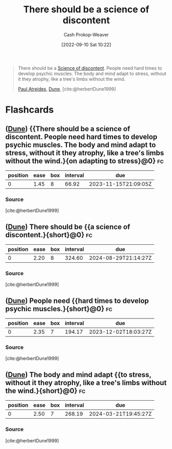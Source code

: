 :PROPERTIES:
:ID:       92b87e35-87c9-4911-a95e-200ca365361d
:LAST_MODIFIED: [2023-10-09 Mon 23:53]
:END:
#+title: There should be a science of discontent
#+hugo_custom_front_matter: :slug "92b87e35-87c9-4911-a95e-200ca365361d"
#+author: Cash Prokop-Weaver
#+date: [2022-09-10 Sat 10:22]
#+filetags: :quote:
#+begin_quote
There should be a [[id:1039c652-2f19-4c9f-b72d-04dea94e30ea][Science of discontent]]. People need hard times to develop psychic muscles. The body and mind adapt to stress, without it they atrophy, like a tree's limbs without the wind.

[[id:9f491719-8277-4aab-94fd-39c512730430][Paul Atreides]], [[id:68077361-66a6-4abe-b00f-dfb3d83630f2][Dune]], [cite:@herbertDune1999]
#+end_quote
* Flashcards
** ([[id:68077361-66a6-4abe-b00f-dfb3d83630f2][Dune]]) {{There should be a science of discontent. People need hard times to develop psychic muscles. The body and mind adapt to stress, without it they atrophy, like a tree's limbs without the wind.}{on adapting to stress}@0} :fc:
:PROPERTIES:
:CREATED: [2022-11-15 Tue 09:23]
:FC_CREATED: 2022-11-15T17:25:09Z
:FC_TYPE:  cloze
:FC_CLOZE_MAX: 1
:FC_CLOZE_TYPE: deletion
:ID:       21fa1a2e-c865-42a8-88c4-4deeed66470a
:FC_BLOCKED_BY:       75e6d2c2-5c19-4dae-aba5-aa0657a0e0e6,33ae45d1-1920-4b0c-b8ce-4b20e72f3766,b32399c7-6a96-4c28-ab03-30848138ac2a
:END:
:REVIEW_DATA:
| position | ease | box | interval | due                  |
|----------+------+-----+----------+----------------------|
|        0 | 1.45 |   8 |    66.92 | 2023-11-15T21:09:05Z |
:END:

*** Source
[cite:@herbertDune1999]
** ([[id:68077361-66a6-4abe-b00f-dfb3d83630f2][Dune]]) There should be {{a science of discontent.}{short}@0} :fc:
:PROPERTIES:
:CREATED: [2022-11-15 Tue 09:23]
:FC_CREATED: 2022-11-15T17:25:09Z
:FC_TYPE:  cloze
:ID:       75e6d2c2-5c19-4dae-aba5-aa0657a0e0e6
:FC_CLOZE_MAX: 0
:FC_CLOZE_TYPE: deletion
:END:
:REVIEW_DATA:
| position | ease | box | interval | due                  |
|----------+------+-----+----------+----------------------|
|        0 | 2.20 |   8 |   324.60 | 2024-08-29T21:14:27Z |
:END:

*** Source
[cite:@herbertDune1999]
** ([[id:68077361-66a6-4abe-b00f-dfb3d83630f2][Dune]]) People need {{hard times to develop psychic muscles.}{short}@0} :fc:
:PROPERTIES:
:CREATED: [2022-11-15 Tue 09:23]
:FC_CREATED: 2022-11-15T17:25:09Z
:FC_TYPE:  cloze
:FC_CLOZE_MAX: 1
:FC_CLOZE_TYPE: deletion
:ID:       b32399c7-6a96-4c28-ab03-30848138ac2a
:END:
:REVIEW_DATA:
| position | ease | box | interval | due                  |
|----------+------+-----+----------+----------------------|
|        0 | 2.35 |   7 |   194.17 | 2023-12-02T18:03:27Z |
:END:

*** Source
[cite:@herbertDune1999]
** ([[id:68077361-66a6-4abe-b00f-dfb3d83630f2][Dune]]) The body and mind adapt {{to stress, without it they atrophy, like a tree's limbs without the wind.}{short}@0} :fc:
:PROPERTIES:
:CREATED: [2022-11-25 Fri 07:09]
:FC_CREATED: 2022-11-25T15:09:45Z
:FC_TYPE:  cloze
:ID:       33ae45d1-1920-4b0c-b8ce-4b20e72f3766
:FC_CLOZE_MAX: 0
:FC_CLOZE_TYPE: deletion
:END:
:REVIEW_DATA:
| position | ease | box | interval | due                  |
|----------+------+-----+----------+----------------------|
|        0 | 2.50 |   7 |   268.19 | 2024-03-21T19:45:27Z |
:END:

*** Source
[cite:@herbertDune1999]
#+print_bibliography: